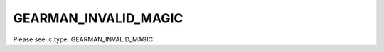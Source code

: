 =====================
GEARMAN_INVALID_MAGIC
=====================

Please see :c:type:`GEARMAN_INVALID_MAGIC`
